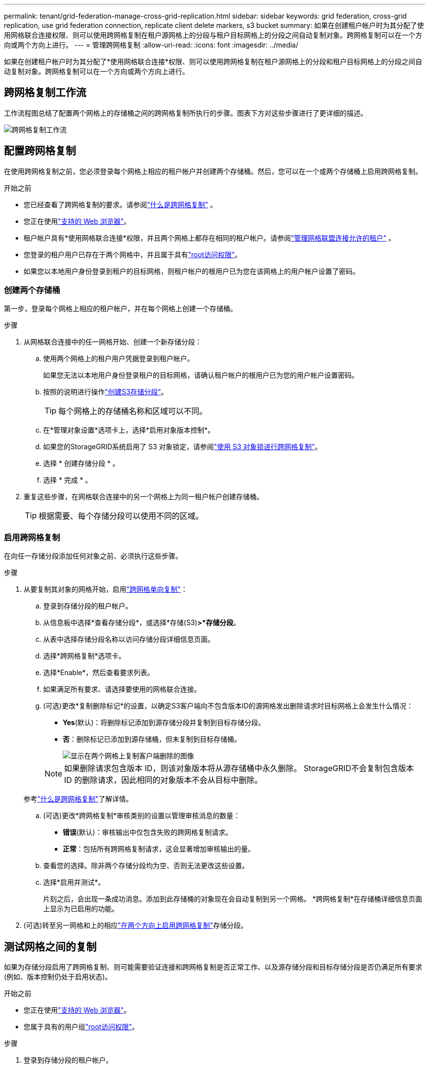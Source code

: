 ---
permalink: tenant/grid-federation-manage-cross-grid-replication.html 
sidebar: sidebar 
keywords: grid federation, cross-grid replication, use grid federation connection, replicate client delete markers, s3 bucket 
summary: 如果在创建租户帐户时为其分配了使用网格联合连接权限、则可以使用跨网格复制在租户源网格上的分段与租户目标网格上的分段之间自动复制对象。跨网格复制可以在一个方向或两个方向上进行。 
---
= 管理跨网格复制
:allow-uri-read: 
:icons: font
:imagesdir: ../media/


[role="lead"]
如果在创建租户帐户时为其分配了*使用网格联合连接*权限、则可以使用跨网格复制在租户源网格上的分段和租户目标网格上的分段之间自动复制对象。跨网格复制可以在一个方向或两个方向上进行。



== 跨网格复制工作流

工作流程图总结了配置两个网格上的存储桶之间的跨网格复制所执行的步骤。图表下方对这些步骤进行了更详细的描述。

image::../media/grid-federation-cgr-workflow.png[跨网格复制工作流]



== 配置跨网格复制

在使用跨网格复制之前，您必须登录每个网格上相应的租户帐户并创建两个存储桶。然后，您可以在一个或两个存储桶上启用跨网格复制。

.开始之前
* 您已经查看了跨网格复制的要求。请参阅link:../admin/grid-federation-what-is-cross-grid-replication.html["什么是跨网格复制"] 。
* 您正在使用link:../admin/web-browser-requirements.html["支持的 Web 浏览器"]。
* 租户帐户具有*使用网格联合连接*权限，并且两个网格上都存在相同的租户帐户。请参阅link:../admin/grid-federation-manage-tenants.html["管理网格联盟连接允许的租户"] 。
* 您登录的租户用户已存在于两个网格中，并且属于具有link:tenant-management-permissions.html["root访问权限"]。
* 如果您以本地用户身份登录到租户的目标网格，则租户帐户的根用户已为您在该网格上的用户帐户设置了密码。




=== 创建两个存储桶

第一步，登录每个网格上相应的租户帐户，并在每个网格上创建一个存储桶。

.步骤
. 从网格联合连接中的任一网格开始、创建一个新存储分段：
+
.. 使用两个网格上的租户用户凭据登录到租户帐户。
+
如果您无法以本地用户身份登录租户的目标网格，请确认租户帐户的根用户已为您的用户帐户设置密码。

.. 按照的说明进行操作link:creating-s3-bucket.html["创建S3存储分段"]。
+

TIP: 每个网格上的存储桶名称和区域可以不同。

.. 在*管理对象设置*选项卡上，选择*启用对象版本控制*。
.. 如果您的StorageGRID系统启用了 S3 对象锁定，请参阅link:../admin/grid-federation-what-is-cross-grid-replication.html#cgr-with-ol["使用 S3 对象锁进行跨网格复制"]。
.. 选择 * 创建存储分段 * 。
.. 选择 * 完成 * 。


. 重复这些步骤，在网格联合连接中的另一个网格上为同一租户帐户创建存储桶。
+

TIP: 根据需要、每个存储分段可以使用不同的区域。





=== 启用跨网格复制

在向任一存储分段添加任何对象之前、必须执行这些步骤。

.步骤
. 从要复制其对象的网格开始，启用link:../admin/grid-federation-what-is-cross-grid-replication.html["跨网格单向复制"]：
+
.. 登录到存储分段的租户帐户。
.. 从信息板中选择*查看存储分段*，或选择*存储(S3)*>*存储分段*。
.. 从表中选择存储分段名称以访问存储分段详细信息页面。
.. 选择*跨网格复制*选项卡。
.. 选择*Enable*，然后查看要求列表。
.. 如果满足所有要求、请选择要使用的网格联合连接。
.. (可选)更改*复制删除标记*的设置，以确定S3客户端向不包含版本ID的源网格发出删除请求时目标网格上会发生什么情况：
+
*** *Yes*(默认)：将删除标记添加到源存储分段并复制到目标存储分段。
*** *否*：删除标记已添加到源存储桶，但未复制到目标存储桶。
+
image::../media/grid-federation-cross-grid-replication-client-deletes.png[显示在两个网格上复制客户端删除的图像]

+

NOTE: 如果删除请求包含版本 ID，则该对象版本将从源存储桶中永久删除。  StorageGRID不会复制包含版本 ID 的删除请求，因此相同的对象版本不会从目标中删除。

+
参考link:../admin/grid-federation-what-is-cross-grid-replication.html["什么是跨网格复制"]了解详情。



.. (可选)更改*跨网格复制*审核类别的设置以管理审核消息的数量：
+
*** *错误*(默认)：审核输出中仅包含失败的跨网格复制请求。
*** *正常*：包括所有跨网格复制请求，这会显著增加审核输出的量。


.. 查看您的选择。除非两个存储分段均为空、否则无法更改这些设置。
.. 选择*启用并测试*。
+
片刻之后，会出现一条成功消息。添加到此存储桶的对象现在会自动复制到另一个网格。  *跨网格复制*在存储桶详细信息页面上显示为已启用的功能。



. (可选)转至另一网格和上的相应link:../admin/grid-federation-what-is-cross-grid-replication.html["在两个方向上启用跨网格复制"]存储分段。




== 测试网格之间的复制

如果为存储分段启用了跨网格复制、则可能需要验证连接和跨网格复制是否正常工作、以及源存储分段和目标存储分段是否仍满足所有要求(例如、版本控制仍处于启用状态)。

.开始之前
* 您正在使用link:../admin/web-browser-requirements.html["支持的 Web 浏览器"]。
* 您属于具有的用户组link:tenant-management-permissions.html["root访问权限"]。


.步骤
. 登录到存储分段的租户帐户。
. 从信息板中选择*查看存储分段*，或选择*存储(S3)*>*存储分段*。
. 从表中选择存储分段名称以访问存储分段详细信息页面。
. 选择*跨网格复制*选项卡。
. 选择 * 测试连接 * 。
+
如果连接正常，则会出现成功横幅。否则，会出现一条错误消息，您和网格管理员可以使用它来解决问题。有关详细信息，请参阅link:../admin/grid-federation-troubleshoot.html["对网格联合错误进行故障排除"]。

. 如果跨网格复制配置为双向进行，请转到另一网格上的相应分段，然后选择*测试连接*，以验证跨网格复制是否在另一个方向工作。




== 禁用跨网格复制

如果不再需要将对象复制到另一个网格、则可以永久停止跨网格复制。

禁用跨网格复制之前、请注意以下事项：

* 禁用跨网格复制不会删除任何已在网格之间复制的对象。例如， `my-bucket`网格 1 上已复制到 `my-bucket`如果您禁用该存储桶的跨网格复制，则网格 2 上的数据不会被删除。如果要删除这些对象，则必须手动将其删除。
* 如果为每个分段启用了跨网格复制(即、如果是双向复制)、则可以为其中一个分段或这两个分段禁用跨网格复制。例如、您可能希望禁用将对象从网格1复制到网格 `my-bucket`2、同时继续将对象从 `my-bucket`网格2复制 `my-bucket`到网格 `my-bucket`1。
* 您必须先禁用跨网格复制，然后才能删除租户使用网格联合连接的权限。请参阅link:../admin/grid-federation-manage-tenants.html["管理允许的租户"] 。
* 如果您禁用包含对象的存储桶的跨网格复制，则除非您从源存储桶和目标存储桶中删除所有对象，否则您将无法重新启用跨网格复制。
+

CAUTION: 除非两个分段均为空、否则无法重新启用复制。



.开始之前
* 您正在使用link:../admin/web-browser-requirements.html["支持的 Web 浏览器"]。
* 您属于具有的用户组link:tenant-management-permissions.html["root访问权限"]。


.步骤
. 从不再需要复制对象的网格开始、停止对分段的跨网格复制：
+
.. 登录到存储分段的租户帐户。
.. 从信息板中选择*查看存储分段*，或选择*存储(S3)*>*存储分段*。
.. 从表中选择存储分段名称以访问存储分段详细信息页面。
.. 选择*跨网格复制*选项卡。
.. 选择*禁用复制*。
.. 如果您确定要禁用此存储桶的跨网格复制，请在文本框中键入*是*，然后选择*禁用*。
+
片刻后、将显示一条成功消息。添加到此存储分段的新对象无法再自动复制到其他网格。*跨网格复制*不再显示为"分段"页面上的"已启用"功能。



. 如果跨网格复制配置为双向进行、请转到另一个网格上的相应存储分段、并停止另一个方向的跨网格复制。


